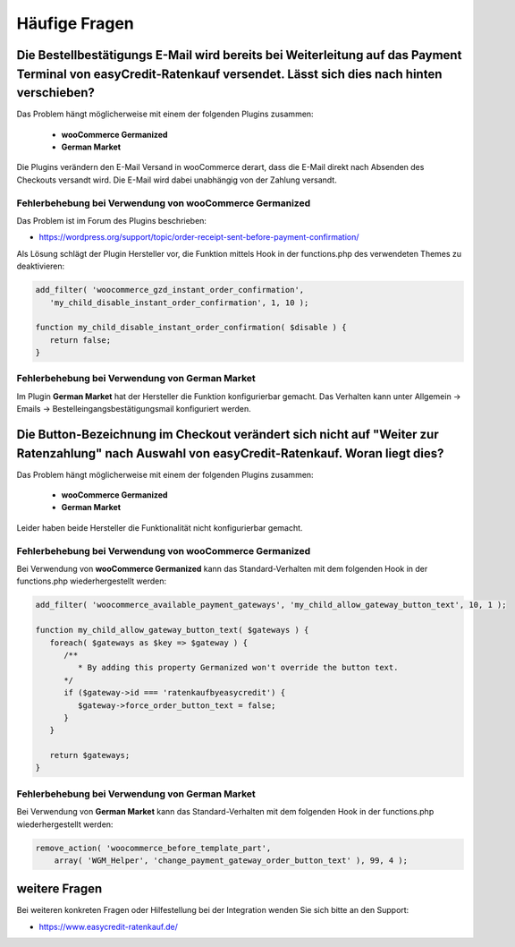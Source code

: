 .. role:: latex(raw)
   :format: latex

Häufige Fragen
============================

Die Bestellbestätigungs E-Mail wird bereits bei Weiterleitung auf das Payment Terminal von easyCredit-Ratenkauf versendet. Lässt sich dies nach hinten verschieben?
------------------------------------------------------------------------------------------------------------------------------------------------------------------------------------

Das Problem hängt möglicherweise mit einem der folgenden Plugins zusammen:

 * **wooCommerce Germanized**
 * **German Market**

Die Plugins verändern den E-Mail Versand in wooCommerce derart, dass die E-Mail direkt nach Absenden des Checkouts versandt wird. Die E-Mail wird dabei unabhängig von der Zahlung versandt. 

Fehlerbehebung bei Verwendung von wooCommerce Germanized
~~~~~~~~~~~~~~~~~~~~~~~~~~~~~~~~~~~~~~~~~~~~~~~~~~~~~~~~

Das Problem ist im Forum des Plugins beschrieben: 

* https://wordpress.org/support/topic/order-receipt-sent-before-payment-confirmation/

Als Lösung schlägt der Plugin Hersteller vor, die Funktion mittels Hook in der functions.php des verwendeten Themes zu deaktivieren:

.. code-block:: php

   add_filter( 'woocommerce_gzd_instant_order_confirmation', 
      'my_child_disable_instant_order_confirmation', 1, 10 );

   function my_child_disable_instant_order_confirmation( $disable ) {
      return false;
   }

Fehlerbehebung bei Verwendung von German Market
~~~~~~~~~~~~~~~~~~~~~~~~~~~~~~~~~~~~~~~~~~~~~~~

Im Plugin **German Market** hat der Hersteller die Funktion konfigurierbar gemacht. Das Verhalten kann unter Allgemein -> Emails -> Bestelleingangsbestätigungsmail konfiguriert werden.

Die Button-Bezeichnung im Checkout verändert sich nicht auf "Weiter zur Ratenzahlung" nach Auswahl von easyCredit-Ratenkauf. Woran liegt dies?
------------------------------------------------------------------------------------------------------------------------------------------------------------------------------------

Das Problem hängt möglicherweise mit einem der folgenden Plugins zusammen:

 * **wooCommerce Germanized**
 * **German Market**
 
Leider haben beide Hersteller die Funktionalität nicht konfigurierbar gemacht. 
 
Fehlerbehebung bei Verwendung von wooCommerce Germanized
~~~~~~~~~~~~~~~~~~~~~~~~~~~~~~~~~~~~~~~~~~~~~~~~~~~~~~~~

Bei Verwendung von **wooCommerce Germanized** kann das Standard-Verhalten mit dem folgenden Hook in der functions.php wiederhergestellt werden:

.. code-block:: php

   add_filter( 'woocommerce_available_payment_gateways', 'my_child_allow_gateway_button_text', 10, 1 );

   function my_child_allow_gateway_button_text( $gateways ) {
      foreach( $gateways as $key => $gateway ) {
         /**
            * By adding this property Germanized won't override the button text.
         */
         if ($gateway->id === 'ratenkaufbyeasycredit') {
            $gateway->force_order_button_text = false;
         }
      }

      return $gateways;
   }

Fehlerbehebung bei Verwendung von German Market
~~~~~~~~~~~~~~~~~~~~~~~~~~~~~~~~~~~~~~~~~~~~~~~

Bei Verwendung von **German Market** kann das Standard-Verhalten mit dem folgenden Hook in der functions.php wiederhergestellt werden:

.. code-block:: php

    remove_action( 'woocommerce_before_template_part',
        array( 'WGM_Helper', 'change_payment_gateway_order_button_text' ), 99, 4 );

weitere Fragen
---------------
Bei weiteren konkreten Fragen oder Hilfestellung bei der Integration wenden Sie sich bitte an den Support:

* https://www.easycredit-ratenkauf.de/